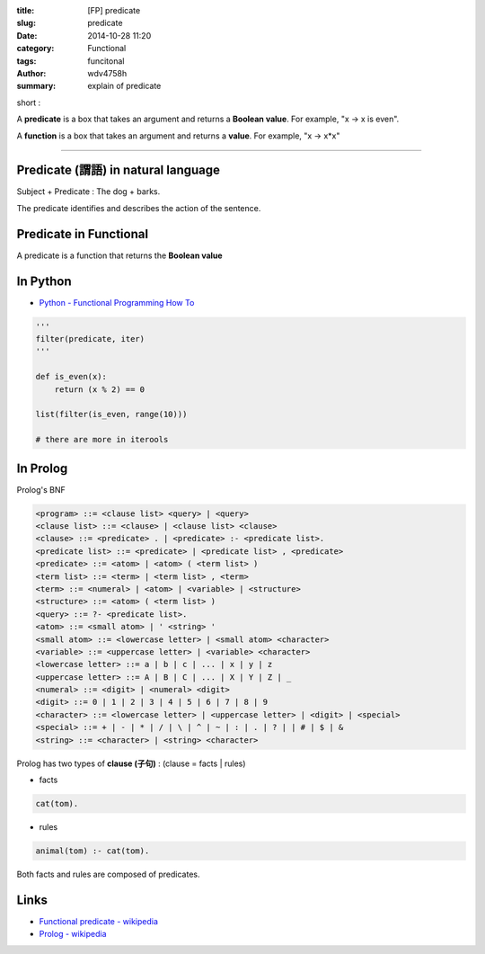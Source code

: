 :title: [FP] predicate
:slug: predicate
:date: 2014-10-28 11:20
:category: Functional
:tags: funcitonal
:author: wdv4758h
:summary: explain of predicate

short :

A **predicate** is a box that takes an argument and returns a **Boolean value**. For example, "x -> x is even".

A **function** is a box that takes an argument and returns a **value**. For example, "x -> x*x"

----

Predicate (謂語) in natural language
========================================

Subject + Predicate : The dog + barks.

The predicate identifies and describes the action of the sentence.

Predicate in Functional
========================================

A predicate is a function that returns the **Boolean value**

In Python
========================================

- `Python - Functional Programming How To <https://docs.python.org/3/howto/functional.html>`_

.. code-block:: python

    '''
    filter(predicate, iter)
    '''

    def is_even(x):
        return (x % 2) == 0

    list(filter(is_even, range(10)))

    # there are more in iterools

In Prolog
========================================

Prolog's BNF

.. code-block:: BNF

    <program> ::= <clause list> <query> | <query>
    <clause list> ::= <clause> | <clause list> <clause>
    <clause> ::= <predicate> . | <predicate> :- <predicate list>.
    <predicate list> ::= <predicate> | <predicate list> , <predicate>
    <predicate> ::= <atom> | <atom> ( <term list> )
    <term list> ::= <term> | <term list> , <term>
    <term> ::= <numeral> | <atom> | <variable> | <structure>
    <structure> ::= <atom> ( <term list> )
    <query> ::= ?- <predicate list>.
    <atom> ::= <small atom> | ' <string> '
    <small atom> ::= <lowercase letter> | <small atom> <character>
    <variable> ::= <uppercase letter> | <variable> <character>
    <lowercase letter> ::= a | b | c | ... | x | y | z
    <uppercase letter> ::= A | B | C | ... | X | Y | Z | _
    <numeral> ::= <digit> | <numeral> <digit>
    <digit> ::= 0 | 1 | 2 | 3 | 4 | 5 | 6 | 7 | 8 | 9
    <character> ::= <lowercase letter> | <uppercase letter> | <digit> | <special>
    <special> ::= + | - | * | / | \ | ^ | ~ | : | . | ? | | # | $ | &
    <string> ::= <character> | <string> <character>

Prolog has two types of **clause (子句)** : (clause = facts | rules)

- facts

.. code-block:: prolog

    cat(tom).

- rules


.. code-block:: prolog

    animal(tom) :- cat(tom).

Both facts and rules are composed of predicates.

Links
========================================

- `Functional predicate - wikipedia <http://en.wikipedia.org/wiki/Functional_predicate>`_
- `Prolog - wikipedia <http://en.wikipedia.org/wiki/Prolog>`_
